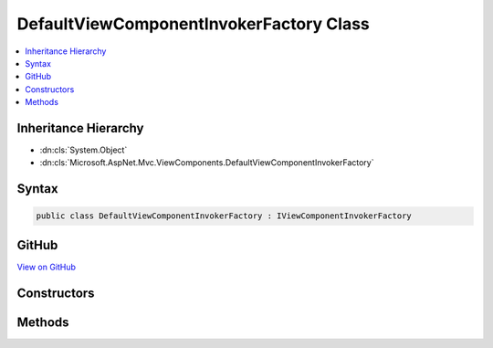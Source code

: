 

DefaultViewComponentInvokerFactory Class
========================================



.. contents:: 
   :local:







Inheritance Hierarchy
---------------------


* :dn:cls:`System.Object`
* :dn:cls:`Microsoft.AspNet.Mvc.ViewComponents.DefaultViewComponentInvokerFactory`








Syntax
------

.. code-block:: csharp

   public class DefaultViewComponentInvokerFactory : IViewComponentInvokerFactory





GitHub
------

`View on GitHub <https://github.com/aspnet/apidocs/blob/master/aspnet/mvc/src/Microsoft.AspNet.Mvc.ViewFeatures/ViewComponents/DefaultViewComponentInvokerFactory.cs>`_





.. dn:class:: Microsoft.AspNet.Mvc.ViewComponents.DefaultViewComponentInvokerFactory

Constructors
------------

.. dn:class:: Microsoft.AspNet.Mvc.ViewComponents.DefaultViewComponentInvokerFactory
    :noindex:
    :hidden:

    
    .. dn:constructor:: Microsoft.AspNet.Mvc.ViewComponents.DefaultViewComponentInvokerFactory.DefaultViewComponentInvokerFactory(Microsoft.AspNet.Mvc.Infrastructure.ITypeActivatorCache, Microsoft.AspNet.Mvc.ViewComponents.IViewComponentActivator, System.Diagnostics.DiagnosticSource, Microsoft.Extensions.Logging.ILoggerFactory)
    
        
        
        
        :type typeActivatorCache: Microsoft.AspNet.Mvc.Infrastructure.ITypeActivatorCache
        
        
        :type viewComponentActivator: Microsoft.AspNet.Mvc.ViewComponents.IViewComponentActivator
        
        
        :type diagnosticSource: System.Diagnostics.DiagnosticSource
        
        
        :type loggerFactory: Microsoft.Extensions.Logging.ILoggerFactory
    
        
        .. code-block:: csharp
    
           public DefaultViewComponentInvokerFactory(ITypeActivatorCache typeActivatorCache, IViewComponentActivator viewComponentActivator, DiagnosticSource diagnosticSource, ILoggerFactory loggerFactory)
    

Methods
-------

.. dn:class:: Microsoft.AspNet.Mvc.ViewComponents.DefaultViewComponentInvokerFactory
    :noindex:
    :hidden:

    
    .. dn:method:: Microsoft.AspNet.Mvc.ViewComponents.DefaultViewComponentInvokerFactory.CreateInstance(Microsoft.AspNet.Mvc.ViewComponents.ViewComponentContext)
    
        
        
        
        :type context: Microsoft.AspNet.Mvc.ViewComponents.ViewComponentContext
        :rtype: Microsoft.AspNet.Mvc.ViewComponents.IViewComponentInvoker
    
        
        .. code-block:: csharp
    
           public IViewComponentInvoker CreateInstance(ViewComponentContext context)
    

